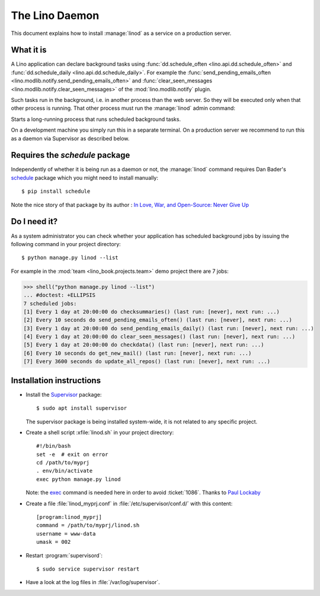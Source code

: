 .. doctest docs/admin/linod.rst
.. _admin.linod:

===============
The Lino Daemon
===============

This document explains how to install :manage:`linod` as a service on
a production server.

What it is
==========

A Lino application can declare background tasks using
:func:`dd.schedule_often <lino.api.dd.schedule_often>` and
:func:`dd.schedule_daily <lino.api.dd.schedule_daily>`.  For example
the :func:`send_pending_emails_often
<lino.modlib.notify.send_pending_emails_often>` and
:func:`clear_seen_messages
<lino.modlib.notify.clear_seen_messages>` of the
:mod:`lino.modlib.notify` plugin.

Such tasks run in the background, i.e. in another process than the web
server. So they will be executed only when that other process is
running.  That other process must run the :manage:`linod` admin
command:

.. management_command:: linod

Starts a long-running process that runs scheduled background tasks.

On a development machine you simply run this in a separate
terminal. On a production server we recommend to run this as a daemon
via Supervisor as described below.


Requires the `schedule` package
===============================

Independently of whether it is being run as a daemon or not, the
:manage:`linod` command requires Dan Bader's `schedule
<https://github.com/dbader/schedule>`__ package which you might need
to install manually::

  $ pip install schedule

Note the nice story of that package by its author : `In Love, War, and
Open-Source: Never Give Up
<https://dbader.org/blog/in-love-war-and-open-source-never-give-up>`__



Do I need it?
=============

As a system administrator you can check whether your application has
scheduled background jobs by issuing the following command in your
project directory::

    $ python manage.py linod --list

For example in the :mod:`team <lino_book.projects.team>` demo project
there are 7 jobs:

..
    >>> from atelier.sheller import Sheller
    >>> shell = Sheller("lino_book/projects/team")

>>> shell("python manage.py linod --list")
... #doctest: +ELLIPSIS
7 scheduled jobs:
[1] Every 1 day at 20:00:00 do checksummaries() (last run: [never], next run: ...)
[2] Every 10 seconds do send_pending_emails_often() (last run: [never], next run: ...)
[3] Every 1 day at 20:00:00 do send_pending_emails_daily() (last run: [never], next run: ...)
[4] Every 1 day at 20:00:00 do clear_seen_messages() (last run: [never], next run: ...)
[5] Every 1 day at 20:00:00 do checkdata() (last run: [never], next run: ...)
[6] Every 10 seconds do get_new_mail() (last run: [never], next run: ...)
[7] Every 3600 seconds do update_all_repos() (last run: [never], next run: ...)


  

Installation instructions
=========================

- Install the `Supervisor <http://www.supervisord.org/index.html>`_
  package::

      $ sudo apt install supervisor

  The supervisor package is being installed system-wide, it is not
  related to any specific project.

- Create a shell script :xfile:`linod.sh` in your project directory::

    #!/bin/bash
    set -e  # exit on error
    cd /path/to/myprj
    . env/bin/activate
    exec python manage.py linod

  Note: the `exec
  <http://wiki.bash-hackers.org/commands/builtin/exec>`_ command is
  needed here in order to avoid :ticket:`1086`. Thanks to `Paul
  Lockaby
  <https://lists.supervisord.org/pipermail/supervisor-users/2016-July/001636.html>`_

- Create a file :file:`linod_myprj.conf` in
  :file:`/etc/supervisor/conf.d/` with this content::

    [program:linod_myprj]
    command = /path/to/myprj/linod.sh
    username = www-data
    umask = 002

- Restart :program:`supervisord`::

    $ sudo service supervisor restart

- Have a look at the log files in :file:`/var/log/supervisor`.

